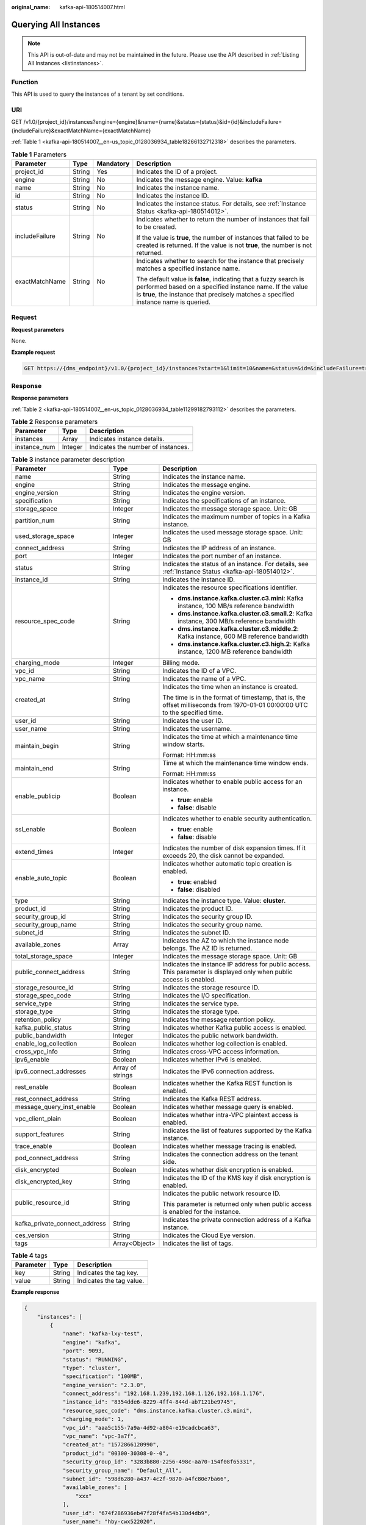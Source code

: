 :original_name: kafka-api-180514007.html

.. _kafka-api-180514007:

Querying All Instances
======================

.. note::

   This API is out-of-date and may not be maintained in the future. Please use the API described in :ref:`Listing All Instances <listinstances>`.

Function
--------

This API is used to query the instances of a tenant by set conditions.

URI
---

GET /v1.0/{project_id}/instances?engine={engine}&name={name}&status={status}&id={id}&includeFailure={includeFailure}&exactMatchName={exactMatchName}

:ref:`Table 1 <kafka-api-180514007__en-us_topic_0128036934_table18266132712318>` describes the parameters.

.. _kafka-api-180514007__en-us_topic_0128036934_table18266132712318:

.. table:: **Table 1** Parameters

   +-----------------+-----------------+-----------------+---------------------------------------------------------------------------------------------------------------------------------------------------------------------------------------------------------------------+
   | Parameter       | Type            | Mandatory       | Description                                                                                                                                                                                                         |
   +=================+=================+=================+=====================================================================================================================================================================================================================+
   | project_id      | String          | Yes             | Indicates the ID of a project.                                                                                                                                                                                      |
   +-----------------+-----------------+-----------------+---------------------------------------------------------------------------------------------------------------------------------------------------------------------------------------------------------------------+
   | engine          | String          | No              | Indicates the message engine. Value: **kafka**                                                                                                                                                                      |
   +-----------------+-----------------+-----------------+---------------------------------------------------------------------------------------------------------------------------------------------------------------------------------------------------------------------+
   | name            | String          | No              | Indicates the instance name.                                                                                                                                                                                        |
   +-----------------+-----------------+-----------------+---------------------------------------------------------------------------------------------------------------------------------------------------------------------------------------------------------------------+
   | id              | String          | No              | Indicates the instance ID.                                                                                                                                                                                          |
   +-----------------+-----------------+-----------------+---------------------------------------------------------------------------------------------------------------------------------------------------------------------------------------------------------------------+
   | status          | String          | No              | Indicates the instance status. For details, see :ref:`Instance Status <kafka-api-180514012>`.                                                                                                                       |
   +-----------------+-----------------+-----------------+---------------------------------------------------------------------------------------------------------------------------------------------------------------------------------------------------------------------+
   | includeFailure  | String          | No              | Indicates whether to return the number of instances that fail to be created.                                                                                                                                        |
   |                 |                 |                 |                                                                                                                                                                                                                     |
   |                 |                 |                 | If the value is **true**, the number of instances that failed to be created is returned. If the value is not **true**, the number is not returned.                                                                  |
   +-----------------+-----------------+-----------------+---------------------------------------------------------------------------------------------------------------------------------------------------------------------------------------------------------------------+
   | exactMatchName  | String          | No              | Indicates whether to search for the instance that precisely matches a specified instance name.                                                                                                                      |
   |                 |                 |                 |                                                                                                                                                                                                                     |
   |                 |                 |                 | The default value is **false**, indicating that a fuzzy search is performed based on a specified instance name. If the value is **true**, the instance that precisely matches a specified instance name is queried. |
   +-----------------+-----------------+-----------------+---------------------------------------------------------------------------------------------------------------------------------------------------------------------------------------------------------------------+

Request
-------

**Request parameters**

None.

**Example request**

.. code-block:: text

   GET https://{dms_endpoint}/v1.0/{project_id}/instances?start=1&limit=10&name=&status=&id=&includeFailure=true&exactMatchName=false

Response
--------

**Response parameters**

:ref:`Table 2 <kafka-api-180514007__en-us_topic_0128036934_table11299182793112>` describes the parameters.

.. _kafka-api-180514007__en-us_topic_0128036934_table11299182793112:

.. table:: **Table 2** Response parameters

   ============ ======= ==================================
   Parameter    Type    Description
   ============ ======= ==================================
   instances    Array   Indicates instance details.
   instance_num Integer Indicates the number of instances.
   ============ ======= ==================================

.. table:: **Table 3** instance parameter description

   +-------------------------------+-----------------------+------------------------------------------------------------------------------------------------------------------------------+
   | Parameter                     | Type                  | Description                                                                                                                  |
   +===============================+=======================+==============================================================================================================================+
   | name                          | String                | Indicates the instance name.                                                                                                 |
   +-------------------------------+-----------------------+------------------------------------------------------------------------------------------------------------------------------+
   | engine                        | String                | Indicates the message engine.                                                                                                |
   +-------------------------------+-----------------------+------------------------------------------------------------------------------------------------------------------------------+
   | engine_version                | String                | Indicates the engine version.                                                                                                |
   +-------------------------------+-----------------------+------------------------------------------------------------------------------------------------------------------------------+
   | specification                 | String                | Indicates the specifications of an instance.                                                                                 |
   +-------------------------------+-----------------------+------------------------------------------------------------------------------------------------------------------------------+
   | storage_space                 | Integer               | Indicates the message storage space. Unit: GB                                                                                |
   +-------------------------------+-----------------------+------------------------------------------------------------------------------------------------------------------------------+
   | partition_num                 | String                | Indicates the maximum number of topics in a Kafka instance.                                                                  |
   +-------------------------------+-----------------------+------------------------------------------------------------------------------------------------------------------------------+
   | used_storage_space            | Integer               | Indicates the used message storage space. Unit: GB                                                                           |
   +-------------------------------+-----------------------+------------------------------------------------------------------------------------------------------------------------------+
   | connect_address               | String                | Indicates the IP address of an instance.                                                                                     |
   +-------------------------------+-----------------------+------------------------------------------------------------------------------------------------------------------------------+
   | port                          | Integer               | Indicates the port number of an instance.                                                                                    |
   +-------------------------------+-----------------------+------------------------------------------------------------------------------------------------------------------------------+
   | status                        | String                | Indicates the status of an instance. For details, see :ref:`Instance Status <kafka-api-180514012>`.                          |
   +-------------------------------+-----------------------+------------------------------------------------------------------------------------------------------------------------------+
   | instance_id                   | String                | Indicates the instance ID.                                                                                                   |
   +-------------------------------+-----------------------+------------------------------------------------------------------------------------------------------------------------------+
   | resource_spec_code            | String                | Indicates the resource specifications identifier.                                                                            |
   |                               |                       |                                                                                                                              |
   |                               |                       | -  **dms.instance.kafka.cluster.c3.mini**: Kafka instance, 100 MB/s reference bandwidth                                      |
   |                               |                       | -  **dms.instance.kafka.cluster.c3.small.2**: Kafka instance, 300 MB/s reference bandwidth                                   |
   |                               |                       | -  **dms.instance.kafka.cluster.c3.middle.2**: Kafka instance, 600 MB reference bandwidth                                    |
   |                               |                       | -  **dms.instance.kafka.cluster.c3.high.2**: Kafka instance, 1200 MB reference bandwidth                                     |
   +-------------------------------+-----------------------+------------------------------------------------------------------------------------------------------------------------------+
   | charging_mode                 | Integer               | Billing mode.                                                                                                                |
   +-------------------------------+-----------------------+------------------------------------------------------------------------------------------------------------------------------+
   | vpc_id                        | String                | Indicates the ID of a VPC.                                                                                                   |
   +-------------------------------+-----------------------+------------------------------------------------------------------------------------------------------------------------------+
   | vpc_name                      | String                | Indicates the name of a VPC.                                                                                                 |
   +-------------------------------+-----------------------+------------------------------------------------------------------------------------------------------------------------------+
   | created_at                    | String                | Indicates the time when an instance is created.                                                                              |
   |                               |                       |                                                                                                                              |
   |                               |                       | The time is in the format of timestamp, that is, the offset milliseconds from 1970-01-01 00:00:00 UTC to the specified time. |
   +-------------------------------+-----------------------+------------------------------------------------------------------------------------------------------------------------------+
   | user_id                       | String                | Indicates the user ID.                                                                                                       |
   +-------------------------------+-----------------------+------------------------------------------------------------------------------------------------------------------------------+
   | user_name                     | String                | Indicates the username.                                                                                                      |
   +-------------------------------+-----------------------+------------------------------------------------------------------------------------------------------------------------------+
   | maintain_begin                | String                | Indicates the time at which a maintenance time window starts.                                                                |
   |                               |                       |                                                                                                                              |
   |                               |                       | Format: HH:mm:ss                                                                                                             |
   +-------------------------------+-----------------------+------------------------------------------------------------------------------------------------------------------------------+
   | maintain_end                  | String                | Time at which the maintenance time window ends.                                                                              |
   |                               |                       |                                                                                                                              |
   |                               |                       | Format: HH:mm:ss                                                                                                             |
   +-------------------------------+-----------------------+------------------------------------------------------------------------------------------------------------------------------+
   | enable_publicip               | Boolean               | Indicates whether to enable public access for an instance.                                                                   |
   |                               |                       |                                                                                                                              |
   |                               |                       | -  **true**: enable                                                                                                          |
   |                               |                       | -  **false**: disable                                                                                                        |
   +-------------------------------+-----------------------+------------------------------------------------------------------------------------------------------------------------------+
   | ssl_enable                    | Boolean               | Indicates whether to enable security authentication.                                                                         |
   |                               |                       |                                                                                                                              |
   |                               |                       | -  **true**: enable                                                                                                          |
   |                               |                       | -  **false**: disable                                                                                                        |
   +-------------------------------+-----------------------+------------------------------------------------------------------------------------------------------------------------------+
   | extend_times                  | Integer               | Indicates the number of disk expansion times. If it exceeds 20, the disk cannot be expanded.                                 |
   +-------------------------------+-----------------------+------------------------------------------------------------------------------------------------------------------------------+
   | enable_auto_topic             | Boolean               | Indicates whether automatic topic creation is enabled.                                                                       |
   |                               |                       |                                                                                                                              |
   |                               |                       | -  **true**: enabled                                                                                                         |
   |                               |                       | -  **false**: disabled                                                                                                       |
   +-------------------------------+-----------------------+------------------------------------------------------------------------------------------------------------------------------+
   | type                          | String                | Indicates the instance type. Value: **cluster**.                                                                             |
   +-------------------------------+-----------------------+------------------------------------------------------------------------------------------------------------------------------+
   | product_id                    | String                | Indicates the product ID.                                                                                                    |
   +-------------------------------+-----------------------+------------------------------------------------------------------------------------------------------------------------------+
   | security_group_id             | String                | Indicates the security group ID.                                                                                             |
   +-------------------------------+-----------------------+------------------------------------------------------------------------------------------------------------------------------+
   | security_group_name           | String                | Indicates the security group name.                                                                                           |
   +-------------------------------+-----------------------+------------------------------------------------------------------------------------------------------------------------------+
   | subnet_id                     | String                | Indicates the subnet ID.                                                                                                     |
   +-------------------------------+-----------------------+------------------------------------------------------------------------------------------------------------------------------+
   | available_zones               | Array                 | Indicates the AZ to which the instance node belongs. The AZ ID is returned.                                                  |
   +-------------------------------+-----------------------+------------------------------------------------------------------------------------------------------------------------------+
   | total_storage_space           | Integer               | Indicates the message storage space. Unit: GB                                                                                |
   +-------------------------------+-----------------------+------------------------------------------------------------------------------------------------------------------------------+
   | public_connect_address        | String                | Indicates the instance IP address for public access. This parameter is displayed only when public access is enabled.         |
   +-------------------------------+-----------------------+------------------------------------------------------------------------------------------------------------------------------+
   | storage_resource_id           | String                | Indicates the storage resource ID.                                                                                           |
   +-------------------------------+-----------------------+------------------------------------------------------------------------------------------------------------------------------+
   | storage_spec_code             | String                | Indicates the I/O specification.                                                                                             |
   +-------------------------------+-----------------------+------------------------------------------------------------------------------------------------------------------------------+
   | service_type                  | String                | Indicates the service type.                                                                                                  |
   +-------------------------------+-----------------------+------------------------------------------------------------------------------------------------------------------------------+
   | storage_type                  | String                | Indicates the storage type.                                                                                                  |
   +-------------------------------+-----------------------+------------------------------------------------------------------------------------------------------------------------------+
   | retention_policy              | String                | Indicates the message retention policy.                                                                                      |
   +-------------------------------+-----------------------+------------------------------------------------------------------------------------------------------------------------------+
   | kafka_public_status           | String                | Indicates whether Kafka public access is enabled.                                                                            |
   +-------------------------------+-----------------------+------------------------------------------------------------------------------------------------------------------------------+
   | public_bandwidth              | Integer               | Indicates the public network bandwidth.                                                                                      |
   +-------------------------------+-----------------------+------------------------------------------------------------------------------------------------------------------------------+
   | enable_log_collection         | Boolean               | Indicates whether log collection is enabled.                                                                                 |
   +-------------------------------+-----------------------+------------------------------------------------------------------------------------------------------------------------------+
   | cross_vpc_info                | String                | Indicates cross-VPC access information.                                                                                      |
   +-------------------------------+-----------------------+------------------------------------------------------------------------------------------------------------------------------+
   | ipv6_enable                   | Boolean               | Indicates whether IPv6 is enabled.                                                                                           |
   +-------------------------------+-----------------------+------------------------------------------------------------------------------------------------------------------------------+
   | ipv6_connect_addresses        | Array of strings      | Indicates the IPv6 connection address.                                                                                       |
   +-------------------------------+-----------------------+------------------------------------------------------------------------------------------------------------------------------+
   | rest_enable                   | Boolean               | Indicates whether the Kafka REST function is enabled.                                                                        |
   +-------------------------------+-----------------------+------------------------------------------------------------------------------------------------------------------------------+
   | rest_connect_address          | String                | Indicates the Kafka REST address.                                                                                            |
   +-------------------------------+-----------------------+------------------------------------------------------------------------------------------------------------------------------+
   | message_query_inst_enable     | Boolean               | Indicates whether message query is enabled.                                                                                  |
   +-------------------------------+-----------------------+------------------------------------------------------------------------------------------------------------------------------+
   | vpc_client_plain              | Boolean               | Indicates whether intra-VPC plaintext access is enabled.                                                                     |
   +-------------------------------+-----------------------+------------------------------------------------------------------------------------------------------------------------------+
   | support_features              | String                | Indicates the list of features supported by the Kafka instance.                                                              |
   +-------------------------------+-----------------------+------------------------------------------------------------------------------------------------------------------------------+
   | trace_enable                  | Boolean               | Indicates whether message tracing is enabled.                                                                                |
   +-------------------------------+-----------------------+------------------------------------------------------------------------------------------------------------------------------+
   | pod_connect_address           | String                | Indicates the connection address on the tenant side.                                                                         |
   +-------------------------------+-----------------------+------------------------------------------------------------------------------------------------------------------------------+
   | disk_encrypted                | Boolean               | Indicates whether disk encryption is enabled.                                                                                |
   +-------------------------------+-----------------------+------------------------------------------------------------------------------------------------------------------------------+
   | disk_encrypted_key            | String                | Indicates the ID of the KMS key if disk encryption is enabled.                                                               |
   +-------------------------------+-----------------------+------------------------------------------------------------------------------------------------------------------------------+
   | public_resource_id            | String                | Indicates the public network resource ID.                                                                                    |
   |                               |                       |                                                                                                                              |
   |                               |                       | This parameter is returned only when public access is enabled for the instance.                                              |
   +-------------------------------+-----------------------+------------------------------------------------------------------------------------------------------------------------------+
   | kafka_private_connect_address | String                | Indicates the private connection address of a Kafka instance.                                                                |
   +-------------------------------+-----------------------+------------------------------------------------------------------------------------------------------------------------------+
   | ces_version                   | String                | Indicates the Cloud Eye version.                                                                                             |
   +-------------------------------+-----------------------+------------------------------------------------------------------------------------------------------------------------------+
   | tags                          | Array<Object>         | Indicates the list of tags.                                                                                                  |
   +-------------------------------+-----------------------+------------------------------------------------------------------------------------------------------------------------------+

.. table:: **Table 4** tags

   ========= ====== ========================
   Parameter Type   Description
   ========= ====== ========================
   key       String Indicates the tag key.
   value     String Indicates the tag value.
   ========= ====== ========================

**Example response**

.. code-block::

   {
       "instances": [
           {
               "name": "kafka-lxy-test",
               "engine": "kafka",
               "port": 9093,
               "status": "RUNNING",
               "type": "cluster",
               "specification": "100MB",
               "engine_version": "2.3.0",
               "connect_address": "192.168.1.239,192.168.1.126,192.168.1.176",
               "instance_id": "8354dde6-8229-4ff4-844d-ab7121be9745",
               "resource_spec_code": "dms.instance.kafka.cluster.c3.mini",
               "charging_mode": 1,
               "vpc_id": "aaa5c155-7a9a-4d92-a804-e19cadcbca63",
               "vpc_name": "vpc-3a7f",
               "created_at": "1572866120990",
               "product_id": "00300-30308-0--0",
               "security_group_id": "3283b880-2256-498c-aa70-154f08f65331",
               "security_group_name": "Default_All",
               "subnet_id": "598d6280-a437-4c2f-9870-a4fc80e7ba66",
               "available_zones": [
                   "xxx"
               ],
               "user_id": "674f286936eb47f28f4fa54b130d4db9",
               "user_name": "hby-cwx522020",
               "access_user": "root",
               "maintain_begin": "22:00:00",
               "maintain_end": "02:00:00",
               "storage_space": 492,
               "total_storage_space": 600,
               "used_storage_space": 25,
               "partition_num": "300",
               "enable_publicip": false,
               "ssl_enable": true,
               "storage_resource_id": "3d737481-04d7-4874-a04b-2b3d884eab99",
               "storage_spec_code": "dms.physical.storage.ultra",
               "service_type": "advanced",
               "storage_type": "hec",
               "retention_policy": "time_base",
               "kafka_public_status": "closed",
               "public_boundwidth": 0
           "disk_encrypted": false
           }
       ],
       "instance_num": 1}

Status Code
-----------

:ref:`Table 5 <kafka-api-180514007__en-us_topic_0128036934_table1239452718312>` describes the status code of successful operations. For details about other status codes, see :ref:`Status Code <kafka-api-0034672261>`.

.. _kafka-api-180514007__en-us_topic_0128036934_table1239452718312:

.. table:: **Table 5** Status code

   =========== =======================================
   Status Code Description
   =========== =======================================
   200         All instances are queried successfully.
   =========== =======================================

